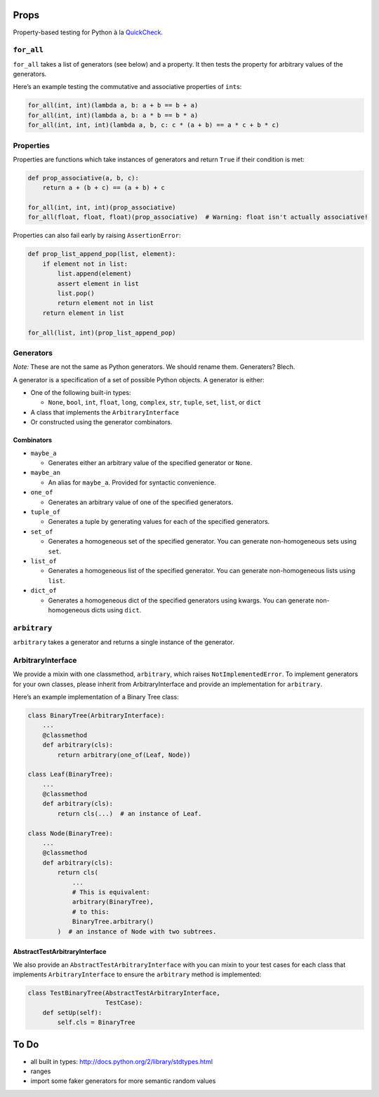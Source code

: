 Props
=====

Property-based testing for Python à la
`QuickCheck <http://en.wikipedia.org/wiki/QuickCheck>`__.

``for_all``
-----------

``for_all`` takes a list of generators (see below) and a property. It
then tests the property for arbitrary values of the generators.

Here’s an example testing the commutative and associative properties of
``int``\ s:

.. code:: python

   for_all(int, int)(lambda a, b: a + b == b + a)
   for_all(int, int)(lambda a, b: a * b == b * a)
   for_all(int, int, int)(lambda a, b, c: c * (a + b) == a * c + b * c)

Properties
----------

Properties are functions which take instances of generators and return
``True`` if their condition is met:

.. code:: python

   def prop_associative(a, b, c):
       return a + (b + c) == (a + b) + c

   for_all(int, int, int)(prop_associative)
   for_all(float, float, float)(prop_associative)  # Warning: float isn't actually associative!

Properties can also fail early by raising ``AssertionError``:

.. code:: python

   def prop_list_append_pop(list, element):
       if element not in list:
           list.append(element)
           assert element in list
           list.pop()
           return element not in list
       return element in list

   for_all(list, int)(prop_list_append_pop)

Generators
----------

*Note:* These are not the same as Python generators. We should rename
them. Generaters? Blech.

A generator is a specification of a set of possible Python objects. A
generator is either:

-  One of the following built-in types:

   -  ``None``, ``bool``, ``int``, ``float``, ``long``, ``complex``,
      ``str``, ``tuple``, ``set``, ``list``, or ``dict``

-  A class that implements the ``ArbitraryInterface``
-  Or constructed using the generator combinators.

Combinators
~~~~~~~~~~~

-  ``maybe_a``

   -  Generates either an arbitrary value of the specified generator or
      ``None``.

-  ``maybe_an``

   -  An alias for ``maybe_a``. Provided for syntactic convenience.

-  ``one_of``

   -  Generates an arbitrary value of one of the specified generators.

-  ``tuple_of``

   -  Generates a tuple by generating values for each of the specified
      generators.

-  ``set_of``

   -  Generates a homogeneous set of the specified generator. You can
      generate non-homogeneous sets using ``set``.

-  ``list_of``

   -  Generates a homogeneous list of the specified generator. You can
      generate non-homogeneous lists using ``list``.

-  ``dict_of``

   -  Generates a homogeneous dict of the specified generators using
      kwargs. You can generate non-homogeneous dicts using ``dict``.

``arbitrary``
-------------

``arbitrary`` takes a generator and returns a single instance of the
generator.

ArbitraryInterface
------------------

We provide a mixin with one classmethod, ``arbitrary``, which raises
``NotImplementedError``. To implement generators for your own classes,
please inherit from ArbitraryInterface and provide an implementation for
``arbitrary``.

Here’s an example implementation of a Binary Tree class:

.. code:: python

   class BinaryTree(ArbitraryInterface):
       ...
       @classmethod
       def arbitrary(cls):
           return arbitrary(one_of(Leaf, Node))

   class Leaf(BinaryTree):
       ...
       @classmethod
       def arbitrary(cls):
           return cls(...)  # an instance of Leaf.

   class Node(BinaryTree):
       ...
       @classmethod
       def arbitrary(cls):
           return cls(
               ...
               # This is equivalent:
               arbitrary(BinaryTree),
               # to this:
               BinaryTree.arbitrary()
           )  # an instance of Node with two subtrees.

AbstractTestArbitraryInterface
~~~~~~~~~~~~~~~~~~~~~~~~~~~~~~

We also provide an ``AbstractTestArbitraryInterface`` with you can mixin
to your test cases for each class that implements ``ArbitraryInterface``
to ensure the ``arbitrary`` method is implemented:

.. code:: python

   class TestBinaryTree(AbstractTestArbitraryInterface,
                        TestCase):
       def setUp(self):
           self.cls = BinaryTree

To Do
=====

-  all built in types: http://docs.python.org/2/library/stdtypes.html
-  ranges
-  import some faker generators for more semantic random values
